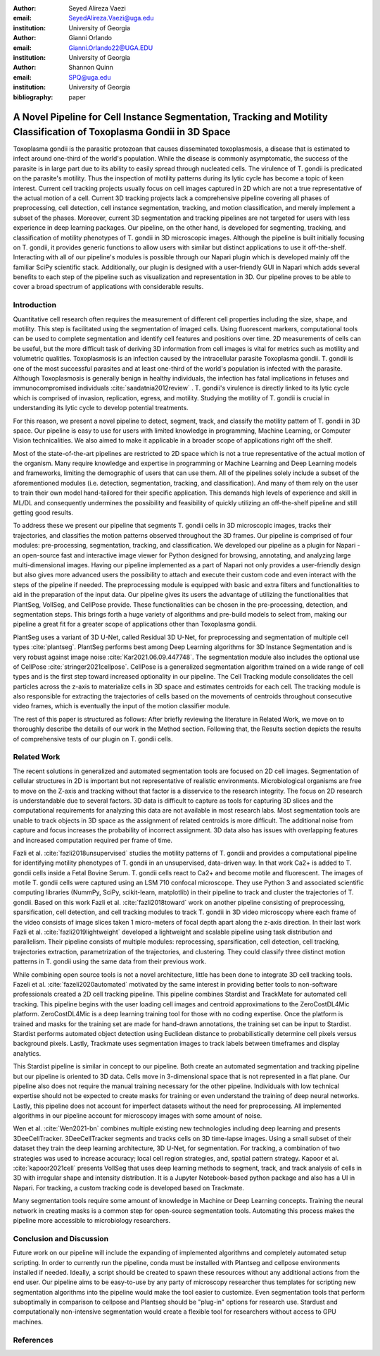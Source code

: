 :author: Seyed Alireza Vaezi
:email: SeyedAlireza.Vaezi@uga.edu
:institution: University of Georgia

:author: Gianni Orlando
:email: Gianni.Orlando22@UGA.EDU
:institution: University of Georgia

:author: Shannon Quinn
:email: SPQ@uga.edu
:institution: University of Georgia

:bibliography: paper

----------------------------------------------------------------------------------------------------------------------
A Novel Pipeline for Cell Instance Segmentation, Tracking and Motility Classification of Toxoplasma Gondii in 3D Space
----------------------------------------------------------------------------------------------------------------------

.. class:: abstract

   Toxoplasma gondii is the parasitic protozoan that causes disseminated toxoplasmosis, a disease that is estimated to infect around one-third of the world's population. While the disease is commonly asymptomatic, the success of the parasite is in large part due to its ability to easily spread through nucleated cells. The virulence of T. gondii is predicated on the parasite's motility. Thus the inspection of motility patterns during its lytic cycle has become a topic of keen interest. Current cell tracking projects usually focus on cell images captured in 2D which are not a true representative of the actual motion of a cell. Current 3D tracking projects lack a comprehensive pipeline covering all phases of preprocessing, cell detection, cell instance segmentation, tracking, and motion classification, and merely implement a subset of the phases. Moreover, current 3D segmentation and tracking pipelines are not targeted for users with less experience in deep learning packages. Our pipeline, on the other hand, is developed for segmenting, tracking, and classification of motility phenotypes of T. gondii in 3D microscopic images. Although the pipeline is built initially focusing on T. gondii, it provides generic functions to allow users with similar but distinct applications to use it off-the-shelf. Interacting with all of our pipeline's modules is possible through our Napari plugin which is developed mainly off the familiar SciPy scientific stack. Additionally, our plugin is designed with a user-friendly GUI in Napari which adds several benefits to each step of the pipeline such as visualization and representation in 3D.  Our pipeline proves to be able to cover a broad spectrum of applications with considerable results.

.. class:: keywords
   Toxoplasma, Segmentation, Napari

Introduction
------------
Quantitative cell research often requires the measurement of different cell properties including the size, shape, and motility. This step is facilitated using the segmentation of imaged cells. Using fluorescent markers, computational tools can be used to complete segmentation and identify cell features and positions over time. 2D measurements of cells can be useful, but the more difficult task of deriving 3D information from cell images is vital for metrics such as motility and volumetric qualities. Toxoplasmosis is an infection caused by the intracellular parasite Toxoplasma gondii. T. gondii is one of the most successful parasites and at least one-third of the world's population is infected with the parasite. Although Toxoplasmosis is generally benign in healthy individuals, the infection has fatal implications in fetuses and immunocompromised individuals :cite:`saadatnia2012review` . T. gondii's virulence is directly linked to its lytic cycle which is comprised of invasion, replication, egress, and motility. Studying the motility of T. gondii is crucial in understanding its lytic cycle to develop potential treatments. 

For this reason, we present a novel pipeline to detect, segment, track, and classify the motility pattern of T. gondii in 3D space. Our pipeline is easy to use for users with limited knowledge in programming, Machine Learning, or Computer Vision technicalities. We also aimed to make it applicable in a broader scope of applications right off the shelf. 

Most of the state-of-the-art pipelines are restricted to 2D space which is not a true representative of the actual motion of the organism. Many require knowledge and expertise in programming or Machine Learning and Deep Learning models and frameworks, limiting the demographic of users that can use them. All of the pipelines solely include a subset of the aforementioned modules (i.e. detection, segmentation, tracking, and classification). And many of them rely on the user to train their own model hand-tailored for their specific application. This demands high levels of experience and skill in ML/DL and consequently undermines the possibility and feasibility of quickly utilizing an off-the-shelf pipeline and still getting good results.

To address these we present our pipeline that segments T. gondii cells in 3D microscopic images, tracks their trajectories, and classifies the motion patterns observed throughout the 3D frames. Our pipeline is comprised of four modules: pre-processing, segmentation, tracking, and classification. We developed our pipeline as a plugin for Napari - an open-source fast and interactive image viewer for Python designed for browsing, annotating, and analyzing large multi-dimensional images. Having our pipeline implemented as a part of Napari not only provides a user-friendly design but also gives more advanced users the possibility to attach and execute their custom code and even interact with the steps of the pipeline if needed. The preprocessing module is equipped with basic and extra filters and functionalities to aid in the preparation of the input data. Our pipeline gives its users the advantage of utilizing the functionalities that PlantSeg, VollSeg, and CellPose provide. These functionalities can be chosen in the pre-processing, detection, and segmentation steps. This brings forth a huge variety of algorithms and pre-build models to select from, making our pipeline a great fit for a greater scope of applications other than Toxoplasma gondii.

PlantSeg uses a variant of 3D U-Net, called Residual 3D U-Net, for preprocessing and segmentation of multiple cell types :cite:`plantseg`. PlantSeg performs best among Deep Learning algorithms for 3D Instance Segmentation and is very robust against image noise :cite:`Kar2021.06.09.447748`. The segmentation module also includes the optional use of CellPose :cite:`stringer2021cellpose`. CellPose is a generalized segmentation algorithm trained on a wide range of cell types and is the first step toward increased optionality in our pipeline. The Cell Tracking module consolidates the cell particles across the z-axis to materialize cells in 3D space and estimates centroids for each cell. The tracking module is also responsible for extracting the trajectories of cells based on the movements of centroids throughout consecutive video frames, which is eventually the input of the motion classifier module.


The rest of this paper is structured as follows: After briefly reviewing the literature in Related Work, we move on to thoroughly describe the details of our work in the Method section. Following that, the Results section depicts the results of comprehensive tests of our plugin on T. gondii cells.



Related Work
------------

The recent solutions in generalized and automated segmentation tools are focused on 2D cell images. Segmentation of cellular structures in 2D is important but not representative of realistic environments. Microbiological organisms are free to move on the Z-axis and tracking without that factor is a disservice to the research integrity. The focus on 2D research is understandable due to several factors. 3D data is difficult to capture as tools for capturing 3D slices and the computational requirements for analyzing this data are not available in most research labs. Most segmentation tools are unable to track objects in 3D space as the assignment of related centroids is more difficult. The additional noise from capture and focus increases the probability of incorrect assignment. 3D data also has issues with overlapping features and increased computation required per frame of time.

Fazli et al. :cite:`fazli2018unsupervised` studies the motility patterns of T. gondii and provides a computational pipeline for identifying motility phenotypes of T. gondii in an unsupervised, data-driven way. In that work Ca2+ is added to T. gondii cells inside a Fetal Bovine Serum. T. gondii cells react to Ca2+ and become motile and fluorescent. The images of motile T. gondii cells were captured using an LSM 710 confocal microscope. They use Python 3 and associated scientific computing libraries (NummPy, SciPy, scikit-learn, matplotlib) in their pipeline to track and cluster the trajectories of T. gondii. Based on this work Fazli et al. :cite:`fazli2018toward` work on another pipeline consisting of preprocessing, sparsification, cell detection, and cell tracking modules to track T. gondii in 3D video microscopy where each frame of the video consists of image slices taken 1 micro-meters of focal depth apart along the z-axis direction. In their last work Fazli et al. :cite:`fazli2019lightweight` developed a lightweight and scalable pipeline using task distribution and parallelism. Their pipeline consists of multiple modules: reprocessing, sparsification, cell detection, cell tracking, trajectories extraction, parametrization of the trajectories, and clustering. They could classify three distinct motion patterns in T. gondii using the same data from their previous work. 

While combining open source tools is not a novel architecture, little has been done to integrate 3D cell tracking tools. Fazeli et al. :cite:`fazeli2020automated` motivated by the same interest in providing better tools to non-software professionals created a 2D cell tracking pipeline. This pipeline combines Stardist and TrackMate for automated cell tracking. This pipeline begins with the user loading cell images and centroid approximations to the ZeroCostDL4Mic platform. ZeroCostDL4Mic is a deep learning training tool for those with no coding expertise. Once the platform is trained and masks for the training set are made for hand-drawn annotations, the training set can be input to Stardist. Stardist performs automated object detection using Euclidean distance to probabilistically determine cell pixels versus background pixels. Lastly, Trackmate uses segmentation images to track labels between timeframes and display analytics. 

This Stardist pipeline is similar in concept to our pipeline. Both create an automated segmentation and tracking pipeline but our pipeline is oriented to 3D data. Cells move in 3-dimensional space that is not represented in a flat plane. Our pipeline also does not require the manual training necessary for the other pipeline. Individuals with low technical expertise should not be expected to create masks for training or even understand the training of deep neural networks. Lastly, this pipeline does not account for imperfect datasets without the need for preprocessing. All implemented algorithms in our pipeline account for microscopy images with some amount of noise.  

Wen et al. :cite:`Wen2021-bn` combines multiple existing new technologies including deep learning and presents 3DeeCellTracker. 3DeeCellTracker segments and tracks cells on 3D time-lapse images. Using a small subset of their dataset they train the deep learning architecture, 3D U-Net, for segmentation. For tracking, a combination of two strategies was used to increase accuracy; local cell region strategies, and, spatial pattern strategy. Kapoor et al. :cite:`kapoor2021cell` presents VollSeg that uses deep learning methods to segment, track, and track analysis of cells in 3D with irregular shape and intensity distribution. It is a Jupyter Notebook-based python package and also has a UI in Napari. For tracking, a custom tracking code is developed based on Trackmate.

Many segmentation tools require some amount of knowledge in Machine or Deep Learning concepts. Training the neural network in creating masks is a common step for open-source segmentation tools. Automating this process makes the pipeline more accessible to microbiology researchers. 


Conclusion and Discussion
-------------------------

Future work on our pipeline will include the expanding of implemented algorithms and completely automated setup scripting. In order to currently run the pipeline, conda must be installed with Plantseg and cellpose environments installed if needed. Ideally, a script should be created to spawn these resources without any additional actions from the end user. Our pipeline aims to be easy-to-use by any party of microscopy researcher thus templates for scripting new segmentation algorithms into the pipeline would make the tool easier to customize. Even segmentation tools that perform suboptimally in comparison to cellpose and Plantseg should be "plug-in" options for research use. Stardust and computationally non-intensive segmentation would create a flexible tool for researchers without access to GPU machines. 


References
----------